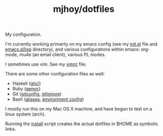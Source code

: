 #+TITLE: mjhoy/dotfiles

My configuration.

I'm currently working primarily on my emacs config (see my [[./emacs.d/init.el][init.el]]
file and [[./emacs.d/lisp][emacs.d/lisp]] directory), and various configurations
within emacs: org-mode, mu4e (an email client), various PL modes.

I sometimes use vim. See my [[./vim/vimrc][vimrc]] file.

There are some other configuration files as well:

- Haskell ([[./ghci][ghci]])
- Ruby ([[./gemrc][gemrc]])
- Git ([[./gitconfig][gitconfig]], [[./gitignore][gitignore]])
- Bash ([[./bash/aliases][aliases]], [[./bash/env][environment config]])

I mostly run this on my Mac OS X machine, and have begun to test on a
linux system (arch).

Running the [[./install][install]] script creates the actual dotfiles in $HOME as
symbolic links.
